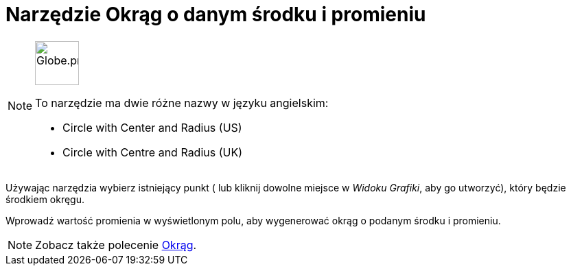 = Narzędzie Okrąg o danym środku i promieniu
:page-en: tools/Circle_with_Center_and_Radius
ifdef::env-github[:imagesdir: /en/modules/ROOT/assets/images]

[NOTE]
====
image:64px-Globe.png[Globe.png,width=64,height=64,role=left]

To narzędzie ma dwie różne nazwy w języku angielskim:

* Circle with Center and Radius (US)
* Circle with Centre and Radius (UK)    

====

Używając narzędzia wybierz istniejący punkt ( lub kliknij dowolne miejsce w _Widoku Grafiki_, aby go utworzyć), który będzie środkiem okręgu.

Wprowadź wartość promienia w wyświetlonym polu, aby wygenerować okrąg o podanym środku i promieniu.

[NOTE]
====

Zobacz także polecenie xref:/commands/Okrąg.adoc[Okrąg].

====
